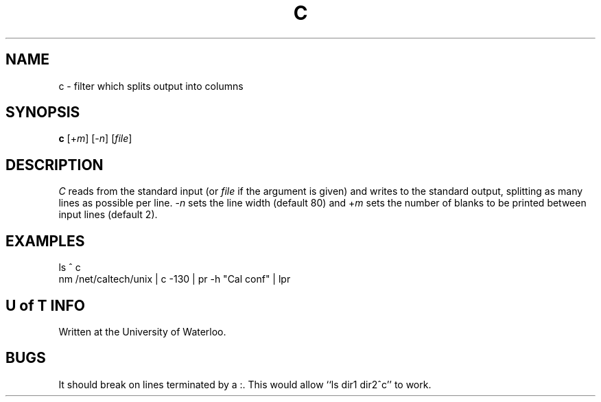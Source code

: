 .TH C I MAR/76
.SH NAME
c \- filter which splits output into columns
.SH SYNOPSIS
.B c
.RI [+ m ]
.RI [- n ]
.RI [ file ]
.SH DESCRIPTION
.I C
reads from the standard input (or
.I file
if the argument is given)
and writes to the standard output, splitting as many lines as possible
per line.
.RI - n
sets the line width
(default 80) and
.RI + m
sets the number of blanks to be printed
between input lines (default 2).
.SH EXAMPLES
ls ^ c
.br
nm /net/caltech/unix | c -130 | pr -h "Cal conf" | lpr
.SH "U of T INFO"
Written at the University of Waterloo.
.SH BUGS
It should break on lines terminated by a :.
This would allow ``ls dir1 dir2^c'' to work.
